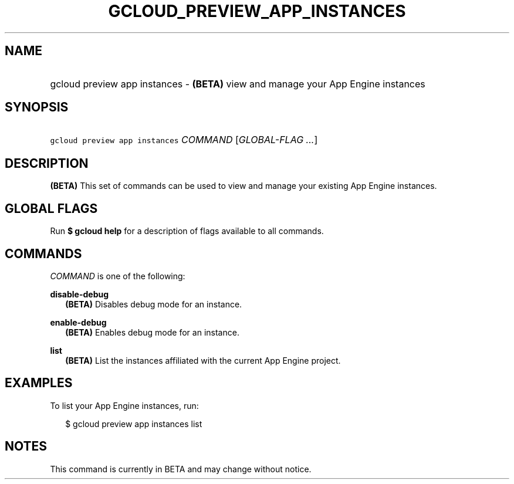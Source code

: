 
.TH "GCLOUD_PREVIEW_APP_INSTANCES" 1



.SH "NAME"
.HP
gcloud preview app instances \- \fB(BETA)\fR view and manage your App Engine instances



.SH "SYNOPSIS"
.HP
\f5gcloud preview app instances\fR \fICOMMAND\fR [\fIGLOBAL\-FLAG\ ...\fR]


.SH "DESCRIPTION"

\fB(BETA)\fR This set of commands can be used to view and manage your existing
App Engine instances.



.SH "GLOBAL FLAGS"

Run \fB$ gcloud help\fR for a description of flags available to all commands.



.SH "COMMANDS"

\f5\fICOMMAND\fR\fR is one of the following:

\fBdisable\-debug\fR
.RS 2m
\fB(BETA)\fR Disables debug mode for an instance.

.RE
\fBenable\-debug\fR
.RS 2m
\fB(BETA)\fR Enables debug mode for an instance.

.RE
\fBlist\fR
.RS 2m
\fB(BETA)\fR List the instances affiliated with the current App Engine project.


.RE

.SH "EXAMPLES"

To list your App Engine instances, run:

.RS 2m
$ gcloud preview app instances list
.RE



.SH "NOTES"

This command is currently in BETA and may change without notice.

